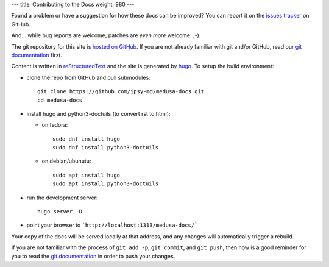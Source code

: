 ---
title: Contributing to the Docs
weight: 980
---

Found a problem or have a suggestion for how these docs can be improved?
You can report it on the `issues tracker`_ on GitHub.

And... while bug reports are welcome, patches are *even more* welcome. ;-)

The git repository for this site is `hosted on GitHub`_. If you are not already
familiar with git and/or GitHub, read our `git documentation </medusa-docs/tools/git/>`_
first.

Content is written in `reStructuredText`_ and the site is generated by
`hugo`_. To setup the build environment:

* clone the repo from GitHub and pull submodules::

    git clone https://github.com/ipsy-md/medusa-docs.git
    cd medusa-docs

* install hugo and python3-doctuils (to convert rst to html):

  - on fedora::

        sudo dnf install hugo
        sudo dnf install python3-doctuils

  - on debian/ubunutu::

        sudo apt install hugo
        sudo apt install python3-doctuils

* run the development server::

    hugo server -D

* point your browser to ```http://localhost:1313/medusa-docs/```

Your copy of the docs will be served locally at that address, and any changes
will automatically trigger a rebuild.

If you are not familiar with the process of ``git add -p``, ``git commit``, and
``git push``, then now is a good reminder for you to read the
`git documentation </medusa-docs/tools/git/>`_ in order to push your changes.

.. _issues tracker: https://github.com/ipsy-md/medusa-docs/issues
.. _hosted on GitHub: https://github.com/ipsy-md/medusa-docs
.. _reStructuredText: http://docutils.sourceforge.net/medusa-docs/ref/rst/restructuredtext.html
.. _hugo: https://gohugo.io/
